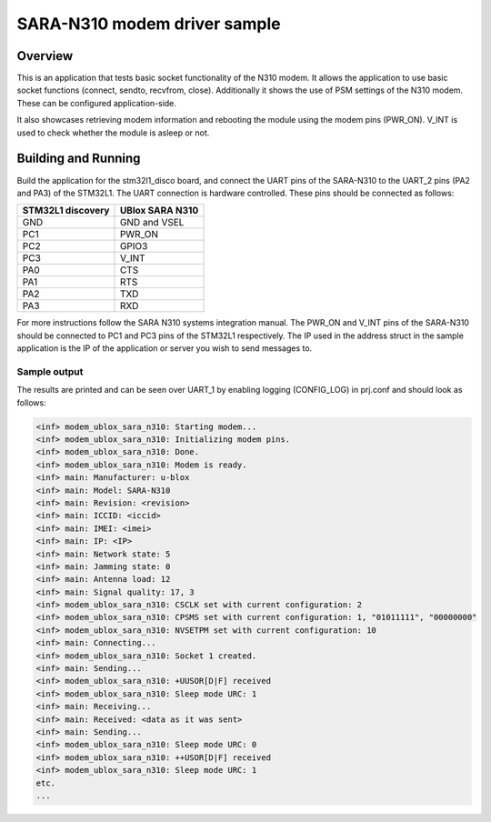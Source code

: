.. _ublox_sara_n310:

SARA-N310 modem driver sample
########################################################

Overview
********

This is an application that tests basic socket functionality of the N310 modem.
It allows the application to use basic socket functions (connect, sendto, recvfrom, close).
Additionally it shows the use of PSM settings of the N310 modem.
These can be configured application-side.

It also showcases retrieving modem information and rebooting the module using the modem pins (PWR_ON).
V_INT is used to check whether the module is asleep or not.

Building and Running
********************

Build the application for the stm32l1_disco board, and connect the UART pins of the SARA-N310 to the UART_2 pins (PA2 and PA3) of the STM32L1.
The UART connection is hardware controlled. These pins should be connected as follows:

================= ===============
STM32L1 discovery UBlox SARA N310
================= ===============
GND               GND and VSEL
PC1               PWR_ON
PC2               GPIO3
PC3               V_INT
PA0               CTS
PA1               RTS
PA2               TXD
PA3               RXD
================= ===============

For more instructions follow the SARA N310 systems integration manual.
The PWR_ON and V_INT pins of the SARA-N310 should be connected to PC1 and PC3 pins of the STM32L1 respectively.
The IP used in the address struct in the sample application is the IP of the application or server you wish to send messages to.

.. zephyr-app-commands::
   :zephyr-app: samples/drivers/ublox_sara_n310
   :board: stm32l1_disco
   :goals: build
   :compact:

Sample output
=============

The results are printed and can be seen over UART_1 by enabling logging (CONFIG_LOG) in prj.conf and should look as follows:

.. code-block:: console

   <inf> modem_ublox_sara_n310: Starting modem...
   <inf> modem_ublox_sara_n310: Initializing modem pins.
   <inf> modem_ublox_sara_n310: Done.
   <inf> modem_ublox_sara_n310: Modem is ready.
   <inf> main: Manufacturer: u-blox
   <inf> main: Model: SARA-N310
   <inf> main: Revision: <revision>
   <inf> main: ICCID: <iccid>
   <inf> main: IMEI: <imei>
   <inf> main: IP: <IP>
   <inf> main: Network state: 5
   <inf> main: Jamming state: 0
   <inf> main: Antenna load: 12
   <inf> main: Signal quality: 17, 3
   <inf> modem_ublox_sara_n310: CSCLK set with current configuration: 2
   <inf> modem_ublox_sara_n310: CPSMS set with current configuration: 1, "01011111", "00000000"
   <inf> modem_ublox_sara_n310: NVSETPM set with current configuration: 10
   <inf> main: Connecting...
   <inf> modem_ublox_sara_n310: Socket 1 created.
   <inf> main: Sending...
   <inf> modem_ublox_sara_n310: +UUSOR[D|F] received
   <inf> modem_ublox_sara_n310: Sleep mode URC: 1
   <inf> main: Receiving...
   <inf> main: Received: <data as it was sent>
   <inf> main: Sending...
   <inf> modem_ublox_sara_n310: Sleep mode URC: 0
   <inf> modem_ublox_sara_n310: ++USOR[D|F] received
   <inf> modem_ublox_sara_n310: Sleep mode URC: 1
   etc.
   ...
